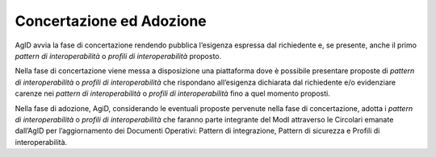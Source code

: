Concertazione ed Adozione
=========================

AgID avvia la fase di concertazione rendendo pubblica l’esigenza
espressa dal richiedente e, se presente, anche il primo *pattern di
interoperabilità* o *profili di interoperabilità* proposto.

Nella fase di concertazione viene messa a disposizione una piattaforma
dove è possibile presentare proposte di *pattern di interoperabilità* o
*profili di interoperabilità* che rispondano all’esigenza dichiarata dal
richiedente e/o evidenziare carenze nei *pattern di interoperabilità* o
*profili di interoperabilità* fino a quel momento proposti.

Nella fase di adozione, AgiD, considerando le eventuali proposte
pervenute nella fase di concertazione, adotta i *pattern di
interoperabilità* o *profili di interoperabilità* che faranno parte
integrante del ModI attraverso le Circolari emanate dall’AgID per
l’aggiornamento dei Documenti Operativi: Pattern di integrazione,
Pattern di sicurezza e Profili di interoperabilità.

.. forum_italia::
   :topic_id: <21445>
   :scope: document
